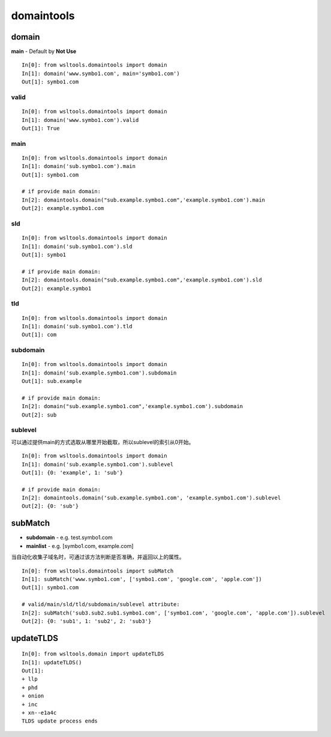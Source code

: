 domaintools
************

.. _domain:

domain
======

.. Method:: Method domain(domain, main=Main Domain)

**main** - Default by **Not Use**

::

    In[0]: from wsltools.domaintools import domain
    In[1]: domain('www.symbo1.com', main='symbo1.com')
    Out[1]: symbo1.com


valid
-----

.. Attribute:: Attribute valid

::

    In[0]: from wsltools.domaintools import domain
    In[1]: domain('www.symbo1.com').valid
    Out[1]: True


main
-----

.. Attribute:: Attribute main


::

    In[0]: from wsltools.domaintools import domain
    In[1]: domain('sub.symbo1.com').main
    Out[1]: symbo1.com

    # if provide main domain:
    In[2]: domaintools.domain("sub.example.symbo1.com",'example.symbo1.com').main
    Out[2]: example.symbo1.com


sld
----

.. Attribute:: Attribute sld

::

    In[0]: from wsltools.domaintools import domain
    In[1]: domain('sub.symbo1.com').sld
    Out[1]: symbo1

    # if provide main domain:
    In[2]: domaintools.domain("sub.example.symbo1.com",'example.symbo1.com').sld
    Out[2]: example.symbo1


tld
----

.. Attribute:: Attribute tld

::

    In[0]: from wsltools.domaintools import domain
    In[1]: domain('sub.symbo1.com').tld
    Out[1]: com


subdomain
---------

.. Attribute:: Attribute subdomain

::

    In[0]: from wsltools.domaintools import domain
    In[1]: domain('sub.example.symbo1.com').subdomain
    Out[1]: sub.example

    # if provide main domain:
    In[2]: domain("sub.example.symbo1.com",'example.symbo1.com').subdomain
    Out[2]: sub

sublevel
--------

.. Attribute:: Attribute sublevel

可以通过提供main的方式选取从哪里开始截取，所以sublevel的索引从0开始。

::

    In[0]: from wsltools.domaintools import domain
    In[1]: domain('sub.example.symbo1.com').sublevel
    Out[1]: {0: 'example', 1: 'sub'}

    # if provide main domain:
    In[2]: domaintools.domain('sub.example.symbo1.com', 'example.symbo1.com').sublevel
    Out[2]: {0: 'sub'}


subMatch
========

.. Method:: Method subMatch(subdomain, mainlist)

* **subdomain** - e.g. test.symbo1.com
* **mainlist** - e.g. [symbo1.com, example.com]

当自动化收集子域名时，可通过该方法判断是否准确，并返回以上的属性。

::

    In[0]: from wsltools.domaintools import subMatch
    In[1]: subMatch('www.symbo1.com', ['symbo1.com', 'google.com', 'apple.com'])
    Out[1]: symbo1.com

    # valid/main/sld/tld/subdomain/sublevel attribute:
    In[2]: subMatch('sub3.sub2.sub1.symbo1.com', ['symbo1.com', 'google.com', 'apple.com']).sublevel
    Out[2]: {0: 'sub1', 1: 'sub2', 2: 'sub3'}


updateTLDS
==========

.. Method:: Method updateTLDS()

::

    In[0]: from wsltools.domain import updateTLDS
    In[1]: updateTLDS()
    Out[1]: 
    + llp
    + phd
    + onion
    + inc
    + xn--e1a4c
    TLDS update process ends
